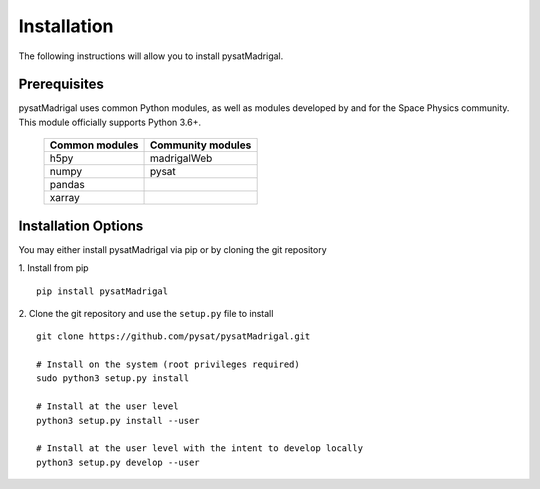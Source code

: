 Installation
============

The following instructions will allow you to install pysatMadrigal.

Prerequisites
-------------

.. image:: figures/poweredbypysat.png
    :width: 150px
    :align: right
    :alt: powered by pysat Logo, blue planet with orbiting python


pysatMadrigal uses common Python modules, as well as modules developed by
and for the Space Physics community.  This module officially supports
Python 3.6+.

 ============== =================
 Common modules Community modules
 ============== =================
  h5py          madrigalWeb    
  numpy         pysat
  pandas
  xarray
 ============== =================


Installation Options
--------------------

You may either install pysatMadrigal via pip or by cloning the git repository

1. Install from pip
::

   pip install pysatMadrigal
   

2. Clone the git repository and use the ``setup.py`` file to install
::

   
   git clone https://github.com/pysat/pysatMadrigal.git

   # Install on the system (root privileges required)
   sudo python3 setup.py install
   
   # Install at the user level
   python3 setup.py install --user  

   # Install at the user level with the intent to develop locally
   python3 setup.py develop --user

